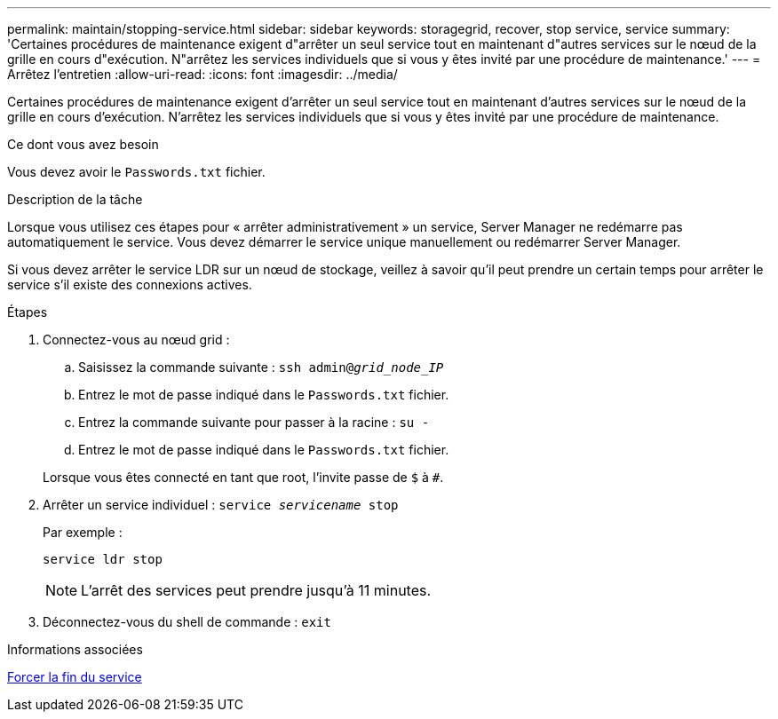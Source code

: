 ---
permalink: maintain/stopping-service.html 
sidebar: sidebar 
keywords: storagegrid, recover, stop service, service 
summary: 'Certaines procédures de maintenance exigent d"arrêter un seul service tout en maintenant d"autres services sur le nœud de la grille en cours d"exécution. N"arrêtez les services individuels que si vous y êtes invité par une procédure de maintenance.' 
---
= Arrêtez l'entretien
:allow-uri-read: 
:icons: font
:imagesdir: ../media/


[role="lead"]
Certaines procédures de maintenance exigent d'arrêter un seul service tout en maintenant d'autres services sur le nœud de la grille en cours d'exécution. N'arrêtez les services individuels que si vous y êtes invité par une procédure de maintenance.

.Ce dont vous avez besoin
Vous devez avoir le `Passwords.txt` fichier.

.Description de la tâche
Lorsque vous utilisez ces étapes pour « arrêter administrativement » un service, Server Manager ne redémarre pas automatiquement le service. Vous devez démarrer le service unique manuellement ou redémarrer Server Manager.

Si vous devez arrêter le service LDR sur un nœud de stockage, veillez à savoir qu'il peut prendre un certain temps pour arrêter le service s'il existe des connexions actives.

.Étapes
. Connectez-vous au nœud grid :
+
.. Saisissez la commande suivante : `ssh admin@_grid_node_IP_`
.. Entrez le mot de passe indiqué dans le `Passwords.txt` fichier.
.. Entrez la commande suivante pour passer à la racine : `su -`
.. Entrez le mot de passe indiqué dans le `Passwords.txt` fichier.


+
Lorsque vous êtes connecté en tant que root, l'invite passe de `$` à `#`.

. Arrêter un service individuel : `service _servicename_ stop`
+
Par exemple :

+
[listing]
----
service ldr stop
----
+

NOTE: L'arrêt des services peut prendre jusqu'à 11 minutes.

. Déconnectez-vous du shell de commande : `exit`


.Informations associées
xref:forcing-service-to-terminate.adoc[Forcer la fin du service]
